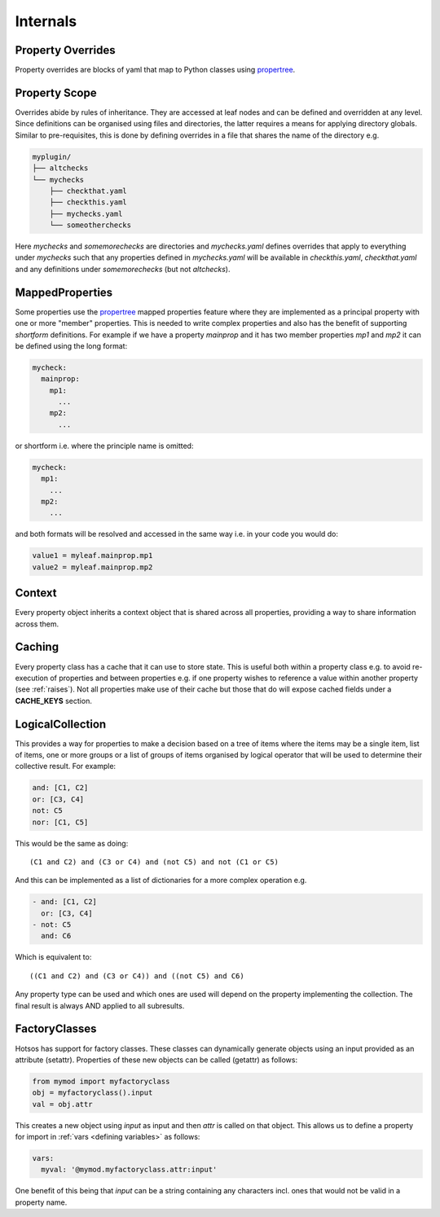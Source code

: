 Internals
=========

Property Overrides
------------------

Property overrides are blocks of yaml that map to Python classes using
`propertree <https://github.com/dosaboy/propertree>`_.

Property Scope
--------------

Overrides abide by rules of inheritance. They are accessed at leaf nodes and can
be defined and overridden at any level. Since definitions can be organised using
files and directories, the latter requires a means for applying directory
globals. Similar to pre-requisites, this is done by defining overrides in a file
that shares the name of the directory e.g.

.. code-block:: console

    myplugin/
    ├── altchecks
    └── mychecks
        ├── checkthat.yaml
        ├── checkthis.yaml
        ├── mychecks.yaml
        └── someotherchecks

Here *mychecks* and *somemorechecks* are directories and *mychecks.yaml* defines
overrides that apply to everything under *mychecks* such that any properties
defined in *mychecks.yaml* will be available in *checkthis.yaml*,
*checkthat.yaml* and any definitions under *somemorechecks* (but not
*altchecks*).

MappedProperties
----------------

Some properties use the `propertree <https://github.com/dosaboy/propertree>`_
mapped properties feature where they are implemented as a principal property with
one or more "member" properties. This is needed to write complex properties and
also has the benefit of supporting *shortform* definitions. For example if we
have a property *mainprop* and it has two member properties *mp1* and *mp2* it
can be defined using the long format:

.. code-block:: yaml

    mycheck:
      mainprop:
        mp1:
          ...
        mp2:
          ...

or shortform i.e. where the principle name is omitted:

.. code-block:: yaml

    mycheck:
      mp1:
        ...
      mp2:
        ...

and both formats will be resolved and accessed in the same way i.e. in your code you would do:

.. code-block:: python

    value1 = myleaf.mainprop.mp1
    value2 = myleaf.mainprop.mp2

Context
-------

Every property object inherits a context object that is shared across all
properties, providing a way to share information across them.

Caching
-------

Every property class has a cache that it can use to store state. This is useful
both within a property class e.g. to avoid re-execution of properties and
between properties e.g. if one property wishes to reference a value within
another property (see :ref:`raises`). Not all properties make use of their
cache but those that do will expose cached fields under a **CACHE_KEYS**
section.

LogicalCollection
-----------------

This provides a way for properties to make a decision based on a tree of items
where the items may be a single item, list of items, one or more groups or a
list of groups of items organised by logical operator that will be used to
determine their collective result. For example:

.. code-block:: yaml

    and: [C1, C2]
    or: [C3, C4]
    not: C5
    nor: [C1, C5]

This would be the same as doing::

    (C1 and C2) and (C3 or C4) and (not C5) and not (C1 or C5)

And this can be implemented as a list of dictionaries for a more complex
operation e.g.

.. code-block:: yaml

    - and: [C1, C2]
      or: [C3, C4]
    - not: C5
      and: C6

Which is equivalent to::

    ((C1 and C2) and (C3 or C4)) and ((not C5) and C6)

Any property type can be used and which ones are used will
depend on the property implementing the collection. The final result is
always AND applied to all subresults.

FactoryClasses
--------------

Hotsos has support for factory classes. These classes can dynamically
generate objects using an input provided as an attribute (setattr). Properties
of these new objects can be called (getattr) as follows:

.. code-block:: python

    from mymod import myfactoryclass
    obj = myfactoryclass().input
    val = obj.attr

This creates a new object using *input* as input and then *attr* is called on that object.
This allows us to define a property for import in :ref:`vars <defining variables>` as follows:

.. code-block:: yaml

  vars:
    myval: '@mymod.myfactoryclass.attr:input'

One benefit of this being that *input* can be a string containing any
characters incl. ones that would not be valid in a property name.
